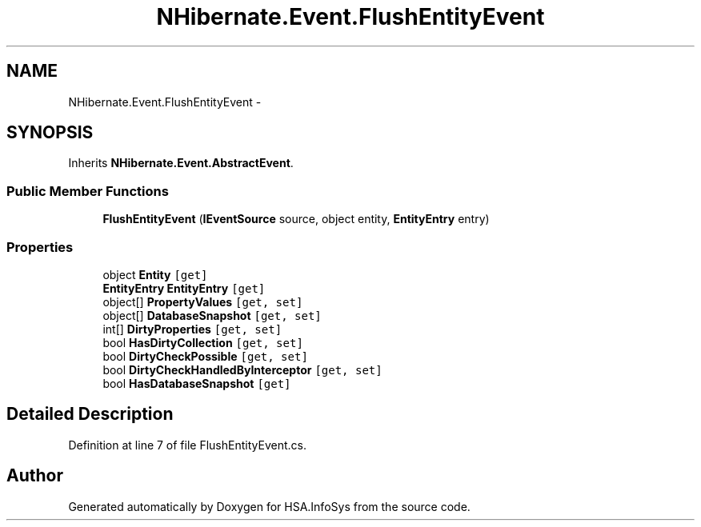 .TH "NHibernate.Event.FlushEntityEvent" 3 "Fri Jul 5 2013" "Version 1.0" "HSA.InfoSys" \" -*- nroff -*-
.ad l
.nh
.SH NAME
NHibernate.Event.FlushEntityEvent \- 
.SH SYNOPSIS
.br
.PP
.PP
Inherits \fBNHibernate\&.Event\&.AbstractEvent\fP\&.
.SS "Public Member Functions"

.in +1c
.ti -1c
.RI "\fBFlushEntityEvent\fP (\fBIEventSource\fP source, object entity, \fBEntityEntry\fP entry)"
.br
.in -1c
.SS "Properties"

.in +1c
.ti -1c
.RI "object \fBEntity\fP\fC [get]\fP"
.br
.ti -1c
.RI "\fBEntityEntry\fP \fBEntityEntry\fP\fC [get]\fP"
.br
.ti -1c
.RI "object[] \fBPropertyValues\fP\fC [get, set]\fP"
.br
.ti -1c
.RI "object[] \fBDatabaseSnapshot\fP\fC [get, set]\fP"
.br
.ti -1c
.RI "int[] \fBDirtyProperties\fP\fC [get, set]\fP"
.br
.ti -1c
.RI "bool \fBHasDirtyCollection\fP\fC [get, set]\fP"
.br
.ti -1c
.RI "bool \fBDirtyCheckPossible\fP\fC [get, set]\fP"
.br
.ti -1c
.RI "bool \fBDirtyCheckHandledByInterceptor\fP\fC [get, set]\fP"
.br
.ti -1c
.RI "bool \fBHasDatabaseSnapshot\fP\fC [get]\fP"
.br
.in -1c
.SH "Detailed Description"
.PP 
Definition at line 7 of file FlushEntityEvent\&.cs\&.

.SH "Author"
.PP 
Generated automatically by Doxygen for HSA\&.InfoSys from the source code\&.
